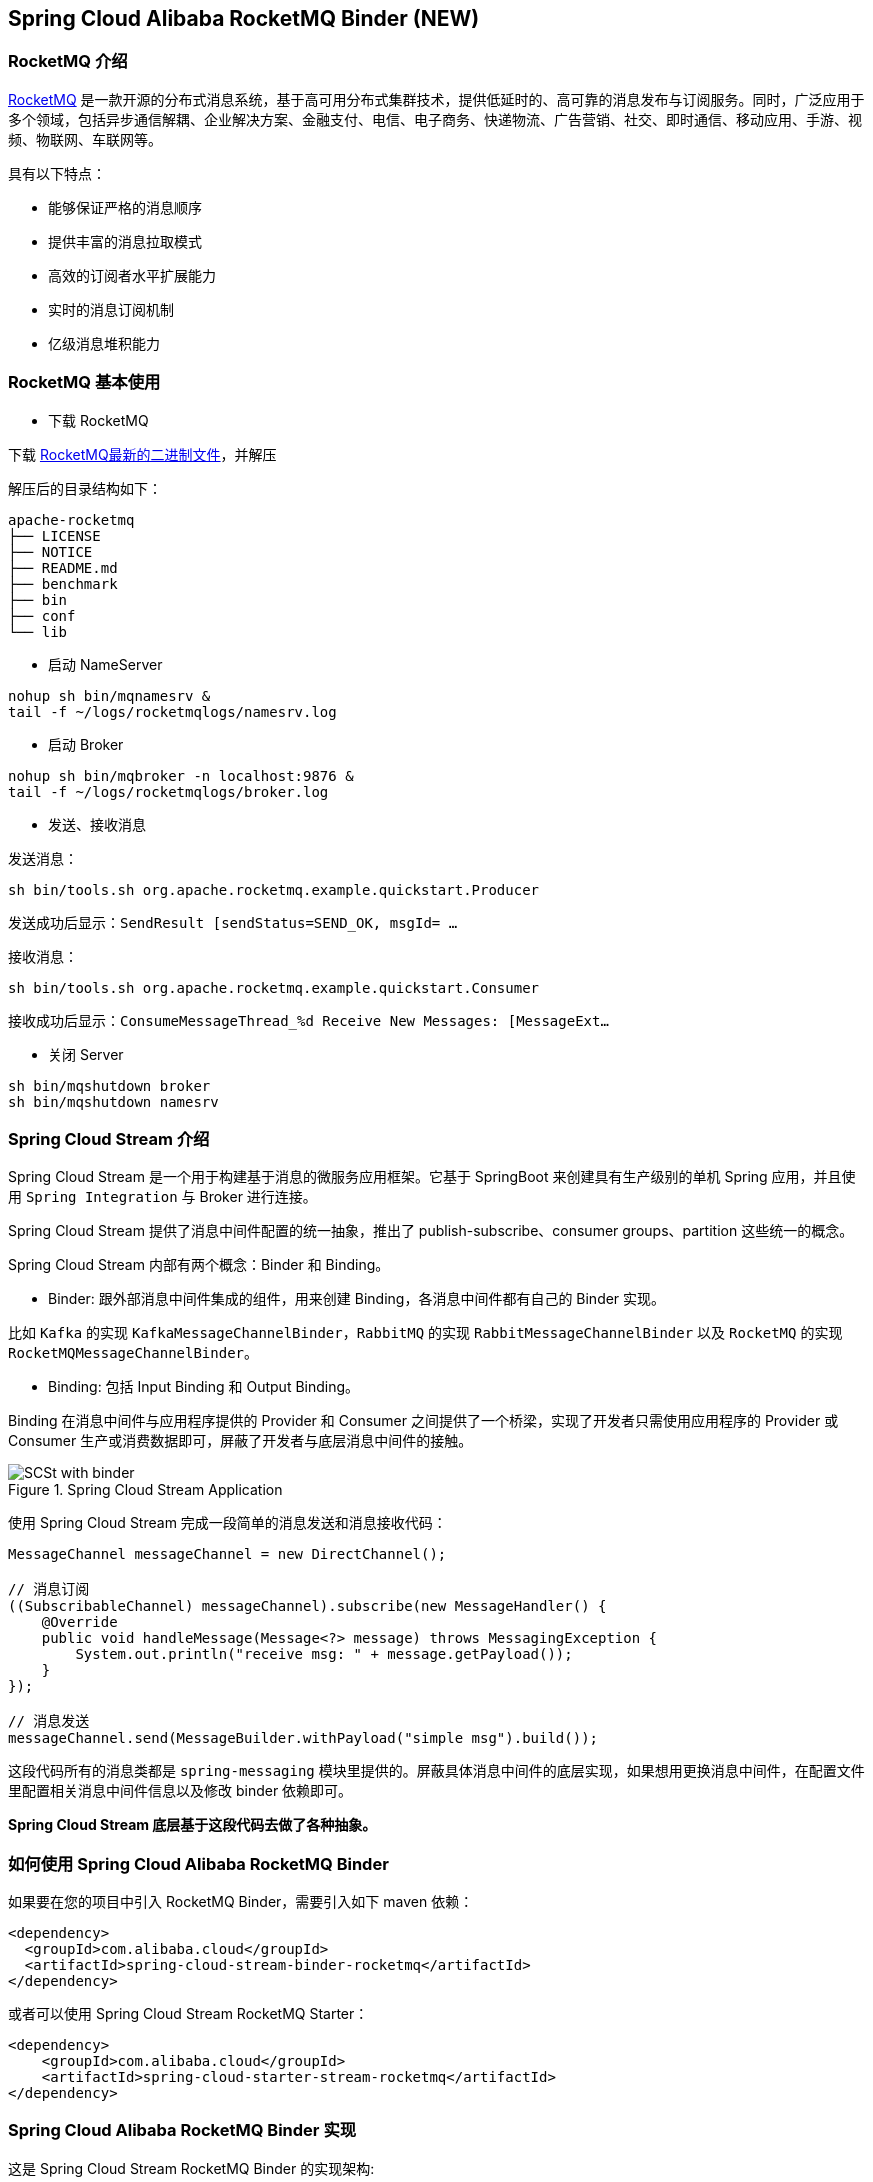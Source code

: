 == Spring Cloud Alibaba RocketMQ Binder (NEW)

=== RocketMQ 介绍

https://rocketmq.apache.org[RocketMQ] 是一款开源的分布式消息系统，基于高可用分布式集群技术，提供低延时的、高可靠的消息发布与订阅服务。同时，广泛应用于多个领域，包括异步通信解耦、企业解决方案、金融支付、电信、电子商务、快递物流、广告营销、社交、即时通信、移动应用、手游、视频、物联网、车联网等。

具有以下特点：

* 能够保证严格的消息顺序

* 提供丰富的消息拉取模式

* 高效的订阅者水平扩展能力

* 实时的消息订阅机制

* 亿级消息堆积能力

=== RocketMQ 基本使用

* 下载 RocketMQ

下载 https://www.apache.org/dyn/closer.cgi?path=rocketmq/4.9.1/rocketmq-all-4.9.1-bin-release.zip[RocketMQ最新的二进制文件]，并解压

解压后的目录结构如下：

```
apache-rocketmq
├── LICENSE
├── NOTICE
├── README.md
├── benchmark
├── bin
├── conf
└── lib
```

* 启动 NameServer

```bash
nohup sh bin/mqnamesrv &
tail -f ~/logs/rocketmqlogs/namesrv.log
```

* 启动 Broker

```bash
nohup sh bin/mqbroker -n localhost:9876 &
tail -f ~/logs/rocketmqlogs/broker.log
```

* 发送、接收消息

发送消息：

```bash
sh bin/tools.sh org.apache.rocketmq.example.quickstart.Producer
```

发送成功后显示：`SendResult [sendStatus=SEND_OK, msgId= ...`

接收消息：

```bash
sh bin/tools.sh org.apache.rocketmq.example.quickstart.Consumer
```

接收成功后显示：`ConsumeMessageThread_%d Receive New Messages: [MessageExt...`

* 关闭 Server

```bash
sh bin/mqshutdown broker
sh bin/mqshutdown namesrv
```

=== Spring Cloud Stream 介绍

Spring Cloud Stream 是一个用于构建基于消息的微服务应用框架。它基于 SpringBoot 来创建具有生产级别的单机 Spring 应用，并且使用 `Spring Integration` 与 Broker 进行连接。

Spring Cloud Stream 提供了消息中间件配置的统一抽象，推出了 publish-subscribe、consumer groups、partition 这些统一的概念。

Spring Cloud Stream 内部有两个概念：Binder 和 Binding。

* Binder: 跟外部消息中间件集成的组件，用来创建 Binding，各消息中间件都有自己的 Binder 实现。

比如 `Kafka` 的实现 `KafkaMessageChannelBinder`，`RabbitMQ` 的实现 `RabbitMessageChannelBinder` 以及 `RocketMQ` 的实现 `RocketMQMessageChannelBinder`。

* Binding: 包括 Input Binding 和 Output Binding。

Binding 在消息中间件与应用程序提供的 Provider 和 Consumer 之间提供了一个桥梁，实现了开发者只需使用应用程序的 Provider 或 Consumer 生产或消费数据即可，屏蔽了开发者与底层消息中间件的接触。

.Spring Cloud Stream Application
image::https://raw.githubusercontent.com/spring-cloud/spring-cloud-stream/master/docs/src/main/asciidoc/images/SCSt-with-binder.png[]

使用 Spring Cloud Stream 完成一段简单的消息发送和消息接收代码：

```java
MessageChannel messageChannel = new DirectChannel();

// 消息订阅
((SubscribableChannel) messageChannel).subscribe(new MessageHandler() {
    @Override
    public void handleMessage(Message<?> message) throws MessagingException {
        System.out.println("receive msg: " + message.getPayload());
    }
});

// 消息发送
messageChannel.send(MessageBuilder.withPayload("simple msg").build());
```

这段代码所有的消息类都是 `spring-messaging` 模块里提供的。屏蔽具体消息中间件的底层实现，如果想用更换消息中间件，在配置文件里配置相关消息中间件信息以及修改 binder 依赖即可。

**Spring Cloud Stream 底层基于这段代码去做了各种抽象。**


=== 如何使用 Spring Cloud Alibaba RocketMQ Binder

如果要在您的项目中引入 RocketMQ Binder，需要引入如下 maven 依赖：

```xml
<dependency>
  <groupId>com.alibaba.cloud</groupId>
  <artifactId>spring-cloud-stream-binder-rocketmq</artifactId>
</dependency>
```

或者可以使用 Spring Cloud Stream RocketMQ Starter：

```xml
<dependency>
    <groupId>com.alibaba.cloud</groupId>
    <artifactId>spring-cloud-starter-stream-rocketmq</artifactId>
</dependency>
```

=== Spring Cloud Alibaba RocketMQ Binder 实现

这是 Spring Cloud Stream RocketMQ Binder 的实现架构:

.SCS RocketMQ Binder
image::https://img.alicdn.com/tfs/TB1v8rcbUY1gK0jSZFCXXcwqXXa-1236-773.png[]

RocketMQ Binder 的重构优化去除了对 https://github.com/apache/rocketmq-spring[RocketMQ-Spring]框架的依赖 。
RocketMQ Binder 核心类 `RocketMQMessageChannelBinder` 实现了 Spring Cloud Stream 规范，内部会构建 https://github.com/alibaba/spring-cloud-alibaba/blob/rocketmq/spring-cloud-alibaba-starters/spring-cloud-starter-stream-rocketmq/src/main/java/com/alibaba/cloud/stream/binder/rocketmq/integration/inbound/RocketMQInboundChannelAdapter.java[RocketMQInboundChannelAdapter] 和 https://github.com/alibaba/spring-cloud-alibaba/blob/rocketmq/spring-cloud-alibaba-starters/spring-cloud-starter-stream-rocketmq/src/main/java/com/alibaba/cloud/stream/binder/rocketmq/integration/outbound/RocketMQProducerMessageHandler.java[RocketMQProducerMessageHandler]。

`RocketMQProducerMessageHandler` 会基于 Binding 配置通过 https://github.com/alibaba/spring-cloud-alibaba/blob/rocketmq/spring-cloud-alibaba-starters/spring-cloud-starter-stream-rocketmq/src/main/java/com/alibaba/cloud/stream/binder/rocketmq/integration/outbound/RocketMQProduceFactory.java[RocketMQProduceFactory]构造 RocketMQ Producer，其内部会把 `spring-messaging` 模块内 `org.springframework.messaging.Message` 消息类转换成 RocketMQ 的消息类 `org.apache.rocketmq.common.message.Message`，然后发送出去。

`RocketMQInboundChannelAdapter` 也会基于 Binding 配置通过 https://github.com/alibaba/spring-cloud-alibaba/blob/rocketmq/spring-cloud-alibaba-starters/spring-cloud-starter-stream-rocketmq/src/main/java/com/alibaba/cloud/stream/binder/rocketmq/integration/inbound/RocketMQConsumerFactory.java[RocketMQConsumerFactory]构造 DefaultMQPushConsumer，其内部会启动 RocketMQ Consumer 接收消息。

NOTE: 与 https://github.com/apache/rocketmq-spring[RocketMQ-Spring] 框架的兼容需要手动处理

目前 Binder 支持在 `Header` 中设置相关的 key 来进行 RocketMQ Message 消息的特性设置。

比如 `TAGS`、`KEYS`、`TRANSACTIONAL_ARGS` 等 RocketMQ 消息对应的标签，详情见 https://github.com/alibaba/spring-cloud-alibaba/blob/rocketmq/spring-cloud-alibaba-starters/spring-cloud-starter-stream-rocketmq/src/main/java/com/alibaba/cloud/stream/binder/rocketmq/contants/RocketMQConst.java[com.alibaba.cloud.stream.binder.rocketmq.constant.RocketMQConst]

```java
MessageBuilder builder = MessageBuilder.withPayload(msg)
    .setHeader(RocketMQHeaders.TAGS, "binder")
    .setHeader(RocketMQHeaders.KEYS, "my-key");
Message message = builder.build();
output().send(message);
```
NOTE: 更多使用请参考样例: https://github.com/alibaba/spring-cloud-alibaba/blob/rocketmq/spring-cloud-alibaba-examples/rocketmq-example/rocketmq-produce-example/src/main/java/com/alibaba/cloud/examples/SenderService.java[com.alibaba.cloud.examples.SenderService]

=== MessageSource 支持

SCS RocketMQ Binder 支持 `MessageSource`，可以进行消息的拉取，例子如下：

```java
@SpringBootApplication
@EnableBinding(MQApplication.PolledProcessor.class)
public class MQApplication {

  private final Logger logger =
  	  LoggerFactory.getLogger(MQApplication.class);

  public static void main(String[] args) {
    SpringApplication.run(MQApplication.class, args);
  }

  @Bean
  public ApplicationRunner runner(PollableMessageSource source,
  	    MessageChannel dest) {
    return args -> {
      while (true) {
        boolean result = source.poll(m -> {
          String payload = (String) m.getPayload();
          logger.info("Received: " + payload);
          dest.send(MessageBuilder.withPayload(payload.toUpperCase())
              .copyHeaders(m.getHeaders())
              .build());
        }, new ParameterizedTypeReference<String>() { });
        if (result) {
          logger.info("Processed a message");
        }
        else {
          logger.info("Nothing to do");
        }
        Thread.sleep(5_000);
      }
    };
  }

  public static interface PolledProcessor {

    @Input
    PollableMessageSource source();

    @Output
    MessageChannel dest();

  }

}
```



=== 配置选项

==== RocketMQ Binder Properties

spring.cloud.stream.rocketmq.binder.name-server::
RocketMQ NameServer 地址(老版本使用 namesrv-addr 配置项)。
+
Default: `127.0.0.1:9876`.
spring.cloud.stream.rocketmq.binder.access-key::
阿里云账号 AccessKey。
+
Default: null.
spring.cloud.stream.rocketmq.binder.secret-key::
阿里云账号 SecretKey。
+
Default: null.
spring.cloud.stream.rocketmq.binder.enable-msg-trace::
是否为 Producer 和 Consumer 开启消息轨迹功能
+
Default: `true`.
spring.cloud.stream.rocketmq.binder.customized-trace-topic::
消息轨迹开启后存储的 topic 名称。
+
Default: `RMQ_SYS_TRACE_TOPIC`.


==== RocketMQ Consumer Properties

下面的这些配置是以 `spring.cloud.stream.rocketmq.bindings.<channelName>.consumer.` 为前缀的 RocketMQ Consumer 相关的配置。
更多见 https://github.com/alibaba/spring-cloud-alibaba/blob/rocketmq/spring-cloud-alibaba-starters/spring-cloud-starter-stream-rocketmq/src/main/java/com/alibaba/cloud/stream/binder/rocketmq/properties/RocketMQConsumerProperties.java[com.alibaba.cloud.stream.binder.rocketmq.properties.RocketMQConsumerProperties]。

enable::
是否启用 Consumer。
+
默认值: `true`.
subscription::
Consumer 基于 TAGS 订阅，多个 tag 以 `||` 分割。更多见 `com.alibaba.cloud.stream.binder.rocketmq.properties.RocketMQConsumerProperties.subscription`
+
默认值: empty.
messageModel::
Consumer 消费模式。如果想让每一个的订阅者都能接收到消息，可以使用广播模式。更多见 `org.apache.rocketmq.common.protocol.heartbeat.MessageModel`
+
默认值: `CLUSTERING`.
consumeFromWhere::
Consumer 从哪里开始消费。更多见 `org.apache.rocketmq.common.consumer.ConsumeFromWhere`
+
默认值: `CONSUME_FROM_LAST_OFFSET`.

#下面的这些配置是 Consumer Push 模式相关的配置。#
 `spring.cloud.stream.rocketmq.bindings.<channelName>.consumer.push.`

orderly::
是否同步消费消息模式
+
默认值: `false`.
delayLevelWhenNextConsume::
异步消费消息模式下消费失败重试策略：
* -1,不重复，直接放入死信队列
* 0,broker 控制重试策略
* >0,client 控制重试策略
+
默认值: `0`.
suspendCurrentQueueTimeMillis::
同步消费消息模式下消费失败后再次消费的时间间隔。
+
默认值: `1000`.

其他更多参数见 `com.alibaba.cloud.stream.binder.rocketmq.properties.RocketMQConsumerProperties.Push`

#下面的这些配置是 Consumer Pull 模式相关的配置。#
`spring.cloud.stream.rocketmq.bindings.<channelName>.consumer.pull.`

pullThreadNums::
消费时拉取的线程数
+
默认值: `20`.
pollTimeoutMillis::
拉取时的超时毫秒数
+
默认值: `1000 * 5`.

其他更多参数见 `com.alibaba.cloud.stream.binder.rocketmq.properties.RocketMQConsumerProperties.Pull`.

NOTE: 更多参数见 https://github.com/alibaba/spring-cloud-alibaba/blob/rocketmq/spring-cloud-alibaba-starters/spring-cloud-starter-stream-rocketmq/src/main/java/com/alibaba/cloud/stream/binder/rocketmq/properties/RocketMQConsumerProperties.java[com.alibaba.cloud.stream.binder.rocketmq.properties.RocketMQConsumerProperties]

==== RocketMQ Provider Properties

下面的这些配置是以 `spring.cloud.stream.rocketmq.bindings.<channelName>.producer.` 为前缀的 RocketMQ Producer 相关的配置。更多见 https://github.com/alibaba/spring-cloud-alibaba/blob/rocketmq/spring-cloud-alibaba-starters/spring-cloud-starter-stream-rocketmq/src/main/java/com/alibaba/cloud/stream/binder/rocketmq/properties/RocketMQProducerProperties.java[com.alibaba.cloud.stream.binder.rocketmq.properties.RocketMQProducerProperties]

enable::
是否启用 Producer。
+
默认值: `true`.
group::
Producer group name。
+
默认值: empty.
maxMessageSize::
消息发送的最大字节数。
+
默认值: `8249344`.
producerType::
消息生产者类型，普通或者事务。更多见 `com.alibaba.cloud.stream.binder.rocketmq.properties.RocketMQProducerProperties.ProducerType`.
+
默认值: `Normal`.
transactionListener::
事务消息监听器的beanName，在 `producerType=Trans` 时才有效；必须是实现 `org.apache.rocketmq.client.producer.TransactionListener` 接口的Spring Bean。

sendType::
消息发送类型（同步、异步、单向）。更多见`com.alibaba.cloud.stream.binder.rocketmq.properties.RocketMQProducerProperties.SendType`.
+
默认值: `Sync`.
sendCallBack::
消息发送后回调函数的beanName，在 `sendType=Async` 时才有效；必须是实现 `org.apache.rocketmq.client.producer.SendCallback` 接口的Spring Bean。
vipChannelEnabled::
是否在 Vip Channel 上发送消息。
+
默认值: `true`.
sendMessageTimeout::
发送消息的超时时间(毫秒)。
+
默认值: `3000`.
compressMessageBodyThreshold::
消息体压缩阀值(当消息体超过 4k 的时候会被压缩)。
+
默认值: `4096`.
retryTimesWhenSendFailed::
在同步发送消息的模式下，消息发送失败的重试次数。
+
默认值: `2`.
retryTimesWhenSendAsyncFailed::
在异步发送消息的模式下，消息发送失败的重试次数。
+
默认值: `2`.
retryAnotherBroker::
消息发送失败的情况下是否重试其它的 broker。
+
默认值: `false`.

NOTE: 生产者其他更多参数请见：
https://github.com/alibaba/spring-cloud-alibaba/blob/rocketmq/spring-cloud-alibaba-starters/spring-cloud-starter-stream-rocketmq/src/main/java/com/alibaba/cloud/stream/binder/rocketmq/properties/RocketMQProducerProperties.java[com.alibaba.cloud.stream.binder.rocketmq.properties.RocketMQProducerProperties]

=== 阿里云 MQ 服务

使用阿里云 MQ 服务需要配置 AccessKey、SecretKey 以及云上的 NameServer 地址。

NOTE: 0.1.2 & 0.2.2 & 0.9.0 才支持该功能

```properties
spring.cloud.stream.rocketmq.binder.access-key=YourAccessKey
spring.cloud.stream.rocketmq.binder.secret-key=YourSecretKey
spring.cloud.stream.rocketmq.binder.name-server=NameServerInMQ
```

NOTE: topic 和 group 请以 实例id% 为前缀进行配置。比如 topic 为 "test"，需要配置成 "实例id%test"

.NameServer 的获取(配置中请去掉 http:// 前缀)
image::https://spring-cloud-alibaba.oss-cn-beijing.aliyuncs.com/MQ.png[]
